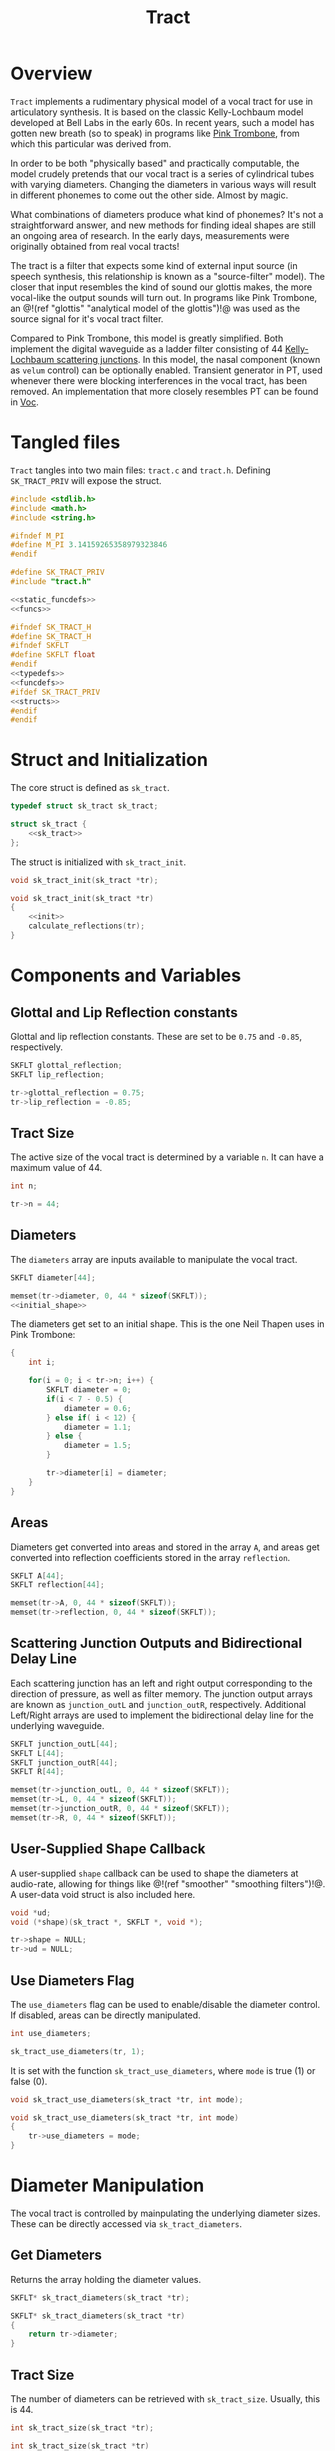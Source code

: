 #+TITLE: Tract
* Overview
=Tract= implements a rudimentary physical model of a vocal
tract for use in articulatory synthesis. It is based
on the classic Kelly-Lochbaum model developed at Bell Labs
in the early 60s. In recent years, such a model has gotten
new breath (so to speak) in programs like
[[https://dood.al/pinktrombone/][Pink Trombone]], from which
this particular was derived from.

In order to be both "physically based" and practically
computable, the model crudely pretends that our vocal tract
is a series of cylindrical tubes with varying diameters.
Changing the diameters in various ways will result in
different phonemes to come out the other side.
Almost by magic.

What combinations of diameters produce what kind of
phonemes? It's not a straightforward answer, and new
methods for finding ideal shapes are still an ongoing area
of research. In the early days, measurements were
originally obtained from real vocal tracts!

The tract is a filter that expects some kind of external
input source (in speech synthesis, this relationship
is known as a "source-filter" model).
The closer that input resembles the kind of sound
our glottis makes, the more vocal-like the output sounds
will turn out. In programs like Pink Trombone, an
@!(ref "glottis" "analytical model of the glottis")!@ was
used as the source signal for it's vocal tract filter.

Compared to Pink Trombone, this model is greatly simplified.
Both implement the digital waveguide as a ladder filter
consisting of 44
[[https://ccrma.stanford.edu/~jos/pasp/Kelly_Lochbaum_Scattering_Junctions.html][Kelly-Lochbaum scattering junctions]].
In
this model, the nasal component (known as =velum= control)
can be optionally enabled. Transient generator in PT,
used whenever there were blocking interferences in the vocal
tract, has been removed. An implementation
that more closely resembles PT can be found in [[/proj/voc][Voc]].
* Tangled files
=Tract= tangles into two main files: =tract.c= and
=tract.h=. Defining =SK_TRACT_PRIV= will expose the struct.

#+NAME: tract.c
#+BEGIN_SRC c :tangle tract.c
#include <stdlib.h>
#include <math.h>
#include <string.h>

#ifndef M_PI
#define M_PI 3.14159265358979323846
#endif

#define SK_TRACT_PRIV
#include "tract.h"

<<static_funcdefs>>
<<funcs>>
#+END_SRC

#+NAME: tract.h
#+BEGIN_SRC c :tangle tract.h
#ifndef SK_TRACT_H
#define SK_TRACT_H
#ifndef SKFLT
#define SKFLT float
#endif
<<typedefs>>
<<funcdefs>>
#ifdef SK_TRACT_PRIV
<<structs>>
#endif
#endif
#+END_SRC
* Struct and Initialization
The core struct is defined as =sk_tract=.

#+NAME: typedefs
#+BEGIN_SRC c
typedef struct sk_tract sk_tract;
#+END_SRC

#+NAME: structs
#+BEGIN_SRC c
struct sk_tract {
    <<sk_tract>>
};
#+END_SRC

The struct is initialized with =sk_tract_init=.

#+NAME: funcdefs
#+BEGIN_SRC c
void sk_tract_init(sk_tract *tr);
#+END_SRC

#+NAME: funcs
#+BEGIN_SRC c
void sk_tract_init(sk_tract *tr)
{
    <<init>>
    calculate_reflections(tr);
}
#+END_SRC
* Components and Variables
** Glottal and Lip Reflection constants
Glottal and lip reflection constants. These are set to be
=0.75= and =-0.85=, respectively.

#+NAME: sk_tract
#+BEGIN_SRC c
SKFLT glottal_reflection;
SKFLT lip_reflection;
#+END_SRC

#+NAME: init
#+BEGIN_SRC c
tr->glottal_reflection = 0.75;
tr->lip_reflection = -0.85;
#+END_SRC
** Tract Size
The active size of the vocal tract is determined by
a variable =n=. It can have a maximum value of 44.

#+NAME: sk_tract
#+BEGIN_SRC c
int n;
#+END_SRC

#+NAME: init
#+BEGIN_SRC c
tr->n = 44;
#+END_SRC
** Diameters
The =diameters= array are inputs available
to manipulate the vocal tract.

#+NAME: sk_tract
#+BEGIN_SRC c
SKFLT diameter[44];
#+END_SRC

#+NAME: init
#+BEGIN_SRC c
memset(tr->diameter, 0, 44 * sizeof(SKFLT));
<<initial_shape>>
#+END_SRC

The diameters get set to an initial shape. This is
the one Neil Thapen uses in Pink Trombone:

#+NAME: initial_shape
#+BEGIN_SRC c
{
    int i;

    for(i = 0; i < tr->n; i++) {
        SKFLT diameter = 0;
        if(i < 7 - 0.5) {
            diameter = 0.6;
        } else if( i < 12) {
            diameter = 1.1;
        } else {
            diameter = 1.5;
        }

        tr->diameter[i] = diameter;
    }
}
#+END_SRC
** Areas
Diameters get converted into areas and stored in
the array =A=, and areas get
converted into reflection coefficients stored in the
array =reflection=.

#+NAME: sk_tract
#+BEGIN_SRC c
SKFLT A[44];
SKFLT reflection[44];
#+END_SRC

#+NAME: init
#+BEGIN_SRC c
memset(tr->A, 0, 44 * sizeof(SKFLT));
memset(tr->reflection, 0, 44 * sizeof(SKFLT));
#+END_SRC
** Scattering Junction Outputs and Bidirectional Delay Line
Each scattering junction has an left and right output
corresponding to the direction of pressure, as well
as filter memory. The junction output arrays are known
as =junction_outL= and =junction_outR=, respectively.
Additional Left/Right arrays are used to implement the
bidirectional delay line for the underlying waveguide.

#+NAME: sk_tract
#+BEGIN_SRC c
SKFLT junction_outL[44];
SKFLT L[44];
SKFLT junction_outR[44];
SKFLT R[44];
#+END_SRC

#+NAME: init
#+BEGIN_SRC c
memset(tr->junction_outL, 0, 44 * sizeof(SKFLT));
memset(tr->L, 0, 44 * sizeof(SKFLT));
memset(tr->junction_outR, 0, 44 * sizeof(SKFLT));
memset(tr->R, 0, 44 * sizeof(SKFLT));
#+END_SRC
** User-Supplied Shape Callback
A user-supplied =shape= callback can be used to shape
the diameters at audio-rate, allowing for things like
@!(ref "smoother" "smoothing filters")!@. A user-data void
struct is also included here.

#+NAME: sk_tract
#+BEGIN_SRC c
void *ud;
void (*shape)(sk_tract *, SKFLT *, void *);
#+END_SRC

#+NAME: init
#+BEGIN_SRC c
tr->shape = NULL;
tr->ud = NULL;
#+END_SRC
** Use Diameters Flag
The =use_diameters= flag can be used to enable/disable
the diameter control. If disabled, areas can be
directly manipulated.

#+NAME: sk_tract
#+BEGIN_SRC c
int use_diameters;
#+END_SRC

#+NAME: init
#+BEGIN_SRC c
sk_tract_use_diameters(tr, 1);
#+END_SRC

It is set with the function =sk_tract_use_diameters=,
where =mode= is true (1) or false (0).

#+NAME: funcdefs
#+BEGIN_SRC c
void sk_tract_use_diameters(sk_tract *tr, int mode);
#+END_SRC

#+NAME: funcs
#+BEGIN_SRC c
void sk_tract_use_diameters(sk_tract *tr, int mode)
{
    tr->use_diameters = mode;
}
#+END_SRC
* Diameter Manipulation
The vocal tract is controlled by mainpulating the
underlying diameter sizes. These can be directly accessed
via =sk_tract_diameters=.

** Get Diameters
Returns the array holding the diameter values.

#+NAME: funcdefs
#+BEGIN_SRC c
SKFLT* sk_tract_diameters(sk_tract *tr);
#+END_SRC

#+NAME: funcs
#+BEGIN_SRC c
SKFLT* sk_tract_diameters(sk_tract *tr)
{
    return tr->diameter;
}
#+END_SRC
** Tract Size
The number of diameters can be retrieved with
=sk_tract_size=. Usually, this is 44.

#+NAME: funcdefs
#+BEGIN_SRC c
int sk_tract_size(sk_tract *tr);
#+END_SRC

#+NAME: funcs
#+BEGIN_SRC c
int sk_tract_size(sk_tract *tr)
{
    return tr->n;
}
#+END_SRC
** Shaper Function
More often than not, one wants to apply sample-accurate
smoothing to the diameters rather than work them directly.
This is done using a callback interface, known as a
=shaper=.

The function =sk_tract_shaper= sets up a shaper callback.
It takes in the shaper callback as well as any external
user data needed to manage state in that callback.

This function gets called at every sample, and takes in
three arguments: the =sk_tract= struct, the output array to
write to, and the externally managed user data.

In practice, one potential approach is to use a filterbank
of 44 @!(ref "smoother" "smoothing filters")!@ to control
the diameter shapes. This allows diameters to be controlled
without producing any artificats caused by large
discontinuities.

#+NAME: funcdefs
#+BEGIN_SRC c
void sk_tract_shaper(sk_tract *tract,
                     void (*shape)(sk_tract *, SKFLT *, void *),
                     void *ud);
#+END_SRC

#+NAME: funcs
#+BEGIN_SRC c
void sk_tract_shaper(sk_tract *tract,
                     void (*shape)(sk_tract *, SKFLT *, void *),
                     void *ud)
{
    tract->shape = shape;
    tract->ud = ud;
}
#+END_SRC
** Tongue Control
Neil Thapen's Pink Trombone employs a curious
"tongue control" functionality, which allows one use 2
dimensions of control to shape the entire tract. This is
also the underlying control mechanism for Voc.

This behavior
is ported in the function =sk_tract_tongue_shape=, where
=position= and =diameter= are both
@!(ref "normalized_range"
"normalized floating point values")!@.

#+NAME: funcdefs
#+BEGIN_SRC c
void sk_tract_tongue_shape(sk_tract *tract,
                           SKFLT position,
                           SKFLT diameter);
#+END_SRC

#+NAME: funcs
#+BEGIN_SRC c
static void set_diameters(sk_tract *tract,
                          int blade_start,
                          int lip_start,
                          int tip_start,
                          SKFLT tongue_index,
                          SKFLT tongue_diameter,
                          SKFLT *diameters)
{
    int i;
    SKFLT t;
    SKFLT fixed_tongue_diameter;
    SKFLT curve;
    int grid_offset = 0;

    for(i = blade_start; i < lip_start; i++) {
        t = 1.1 * M_PI *
            (SKFLT)(tongue_index - i)/(tip_start - blade_start);
        fixed_tongue_diameter = 2+(tongue_diameter-2)/1.5;
        curve = (1.5 - fixed_tongue_diameter + grid_offset) * cos(t);
        if(i == blade_start - 2 || i == lip_start - 1) curve *= 0.8;
        if(i == blade_start || i == lip_start - 2) curve *= 0.94;
        diameters[i] = 1.5 - curve;
    }
}

void sk_tract_tongue_shape(sk_tract *tract,
                           SKFLT position,
                           SKFLT diameter)
{
    position = 12 + 16.0 * position;
    diameter = 3.5 * diameter;
    set_diameters(tract, 10, 39, 32,
                  position, diameter, tract->diameter);
}
#+END_SRC
* Area Manipulation
Sometimes it might be more adventageous to set the
areas directly, rather than using the diameters (which
are then squared and set as the area).

To use areas directly, diameter control must be turned off.
This done by setting the =use_diameters= flag to be false via
=sk_tract_use_diameters=.

Area shapes can be set using the function
=sk_tract_set_area_shape=. This will set the shape of the area
to be an array of size =sz=. If the array is larger than
the current tract size, it will be truncated. If it is
smaller, the last values will be padded with the last tract
sample in the array.

#+NAME: funcdefs
#+BEGIN_SRC c
void sk_tract_set_area_shape(sk_tract *tr, SKFLT *areas, int sz);
#+END_SRC

#+NAME: funcs
#+BEGIN_SRC c
void sk_tract_set_area_shape(sk_tract *tr, SKFLT *areas, int sz)
{
    int n;
    SKFLT last;

    last = 0;

    for (n = 0; n < tr->n; n++) {
        if (n >= sz) {
            tr->A[n] = last;
        } else {
            tr->A[n] = areas[n];
            last = areas[n];
        }
    }
}
#+END_SRC

Get the area array directly with =sk_tract_areas=.

#+NAME: funcdefs
#+BEGIN_SRC c
SKFLT* sk_tract_areas(sk_tract *tr);
#+END_SRC

#+NAME: funcs
#+BEGIN_SRC c
SKFLT* sk_tract_areas(sk_tract *tr)
{
    return tr->A;
}
#+END_SRC
* Velum Control
In articulatory synthesis, a =velum= parameter is used to
simulate the airflow that runs through the
nasal passageways that occurs from blocking
the soft palette. Increasing the velum parameter will end
up making the resulting output sound more nasally.
** Variables
Nose size is hardcoded to be a size of 28.

Similar to the main Vocal tract, the Nasal airway also
is made of a waveguide (a bidirectional delay represented
in =noseL= and =noseR=) and scattering junctions
(=nose_junc_outL= and =nose_junc_outR=). The
nasal passaged way is shaped with =nose_diameter=, which
are then converted to areas in =noseA=.

The =velum= variable stores the velum amount, typically
a value between 0 and 1.

The nasal waveguide component is hooked up at one of
the cylindrical segments of the tract waveguide component,
indicated by =nose_start=. This is hard-coded to be 17.

#+NAME: sk_tract
#+BEGIN_SRC c
    SKFLT nose_diameter[28];
    SKFLT noseL[28];
    SKFLT noseR[28];
    SKFLT noseA[28];
    SKFLT nose_reflection[28];
    SKFLT nose_junc_outL[28];
    SKFLT nose_junc_outR[28];
    SKFLT velum;
    SKFLT reflection_left;
    SKFLT reflection_right;
    SKFLT reflection_nose;
    int nose_start;
#+END_SRC
#+NAME: init
#+BEGIN_SRC c
tr->velum = 0;
tr->nose_start = 17;
tr->reflection_left = 0;
tr->reflection_right = 0;
memset(tr->noseL, 0, 28 * sizeof(SKFLT));
memset(tr->noseR, 0, 28 * sizeof(SKFLT));
memset(tr->noseA, 0, 28 * sizeof(SKFLT));
#+END_SRC
** Use Velum Flag
#+NAME: sk_tract
#+BEGIN_SRC c
int use_velum;
#+END_SRC

#+NAME: init
#+BEGIN_SRC c
sk_tract_use_velum(tr, 0);
#+END_SRC

#+NAME: funcdefs
#+BEGIN_SRC c
void sk_tract_use_velum(sk_tract *tr, int mode);
#+END_SRC

#+NAME: funcs
#+BEGIN_SRC c
void sk_tract_use_velum(sk_tract *tr, int mode)
{
    tr->use_velum = mode;
}
#+END_SRC
** Setting the Velum
#+NAME: funcdefs
#+BEGIN_SRC c
void sk_tract_velum(sk_tract *tract, SKFLT velum);
#+END_SRC

#+NAME: funcs
#+BEGIN_SRC c
void sk_tract_velum(sk_tract *tract, SKFLT velum)
{
    tract->velum = velum;
}
#+END_SRC
** Shaping The Nose
The shape of the nasal airway is only done once at init-time.
The function used produces a clipped triangle wave shape.

This was adapted from the original Pink Trombone source.
It's unclear how this particular shape was derived, but
it looks empiricially discovered.

#+NAME: init
#+BEGIN_SRC c
{
    int i;
    for (i = 0; i < 28; i++) {
        SKFLT d;
        d = 2 * ((SKFLT)i / 28);
        if(d < 1) {
            d = 0.4 + 1.6 * d;
        } else {
            d = 0.5 + 1.5*(2-d);
        }
        d = d < 1.9 ? d : 1.9;
        tr->nose_diameter[i] = d;
    }
    calculate_nose_reflections(tr);
}
#+END_SRC
** Calculate Nose Reflections
Similar to =calculate_reflections=, the
=calculate_nose_reflections= function converts nose
diameters to areas, and then computes the reflection
coefficients.

#+NAME: static_funcdefs
#+BEGIN_SRC c
static void calculate_nose_reflections(sk_tract *tr);
#+END_SRC

#+NAME: funcs
#+BEGIN_SRC c
static void calculate_nose_reflections(sk_tract *tr)
{
    int i;

    for(i = 0; i < 28; i++) {
        tr->noseA[i] = tr->nose_diameter[i] * tr->nose_diameter[i];
    }

    for(i = 1; i < 28; i++) {
        tr->nose_reflection[i] = (tr->noseA[i - 1] - tr->noseA[i]) /
            (tr->noseA[i-1] + tr->noseA[i]);
    }
}
#+END_SRC
** Velum Computation (Nasal Waveguide Computation)
*** Calculate Nasal Reflection Coefficients
Called from inside =calculate_reflections=, this uses the
velum parameter to calculate the reflection coefficients
used by the nasal waveguide. Velum in this context sets
up the initial diameter segment, which has the effect
of controlling the opening of nasal airway. As the
velum value gets larger, the amount of nasal sound in
the output increases.

#+NAME: calculate_nasal_reflection_coefficients
#+BEGIN_SRC c
if (tr->use_velum) {
    SKFLT sum;
    tr->nose_diameter[0] = tr->velum;
    tr->noseA[0] = tr->nose_diameter[0] * tr->nose_diameter[0];
    sum = tr->A[tr->nose_start] + tr->A[tr->nose_start + 1] + tr->noseA[0];
    tr->reflection_left = (SKFLT)(2 * tr->A[tr->nose_start] - sum) / sum;
    tr->reflection_right = (SKFLT)(2 * tr->A[tr->nose_start + 1] - sum) / sum;
    tr->reflection_nose = (SKFLT)(2 * tr->noseA[0] - sum) / sum;
}
#+END_SRC
*** Compute The Nasal Waveguide
Is =use_velum= is enabled, it will kick on computation
for the Nasal Waveguide, which gets computed after the
main tract waveguide.

First, the junction outputs for the tract and nose are
updated. In a way, this "connects" the nasal waveguide
to the tract waveguide.

After that, the segments in nasal waveguide are updated.

#+NAME: velum_computation
#+BEGIN_SRC c
if (tr->use_velum) {
    i = tr->nose_start;
    r = tr->reflection_left;

    tr->junction_outL[i - 1] = r*tr->R[i-1] +
        (1+r)*(tr->noseL[0]+tr->L[i]);

    r = tr->reflection_right;
    tr->junction_outR[i] = r*tr->L[i] +
        (1+r)*(tr->R[i-1]+tr->noseL[0]);

    r = tr->reflection_nose;
    tr->nose_junc_outR[0] =
        r * tr->noseL[0]+(1+r)*(tr->L[i]+tr->R[i-1]);
    tr->nose_junc_outL[28 - 1] =
        tr->noseR[28 - 1] * tr->lip_reflection;

    for(i = 1; i < 28; i++) {
        w = tr->nose_reflection[i] * (tr->noseR[i-1] + tr->noseL[i]);
        tr->nose_junc_outR[i] = tr->noseR[i - 1] - w;
        tr->nose_junc_outL[i - 1] = tr->noseL[i] + w;
    }

    for(i = 0; i < 28; i++) {
        tr->noseR[i] = tr->nose_junc_outR[i];
        tr->noseL[i] = tr->nose_junc_outL[i];
    }
}
#+END_SRC
*** Add nasal component to signal output
#+NAME: add_velum_component
#+BEGIN_SRC c
if (tr->use_velum) {
    out += tr->noseR[28 - 1];
}
#+END_SRC
* Computing Audio
** Tick Function
A single sample of audio is computed with =sk_tract_tick=.
It expects an input signal =in=, and returns a single
sample.

#+NAME: funcdefs
#+BEGIN_SRC c
SKFLT sk_tract_tick(sk_tract *tract, SKFLT in);
#+END_SRC

There are two main things that happen here. First, the
reflection coefficients for the ladder filter are
calculated. Then, the input is computed. The output is then
scaled and returned.

Note that =tract_compute= is called twice, an artifact from
Pink Trombone. Most likely this is done to simulate
forward and backward propogation.

#+NAME: funcs
#+BEGIN_SRC c
SKFLT sk_tract_tick(sk_tract *tr, SKFLT in)
{
    SKFLT tmp;
    SKFLT out;

    out = 0;

    calculate_reflections(tr);
    tmp = 0;

    /* compute twice for forwards/backwards propogation */
    tmp += tract_compute(tr, in);
    tmp += tract_compute(tr, in);

    out = tmp * 0.125;

    return out;
}
#+END_SRC
** Calculate Reflections
#+NAME: static_funcdefs
#+BEGIN_SRC c
static void calculate_reflections(sk_tract *tr);
#+END_SRC

#+NAME: funcs
#+BEGIN_SRC c
static void calculate_reflections(sk_tract *tr)
{
    int i;
    SKFLT *diam;

    diam = tr->diameter;

    <<shapeit>>
    <<calculate_areas>>
    <<calculate_reflection_coefficients>>
    <<calculate_nasal_reflection_coefficients>>
}
#+END_SRC

If the =shape= function exists, call it.
If =use_diameters= is enabled (by default it is),
it will pass in the diameters as an output. Otherwise,
it will pass in the areas =A= directly.

#+NAME: shapeit
#+BEGIN_SRC c
if (tr->shape != NULL) {
    if (tr->use_diameters)
        tr->shape(tr, tr->diameter, tr->ud);
    else
        tr->shape(tr, tr->A, tr->ud);
}
#+END_SRC

The cross-sectional areas are calculated by squaring
the input diameters. This will only happen if
=use_diameters= is enabled.

#+NAME: calculate_areas
#+BEGIN_SRC c
if (tr->use_diameters) {
    for(i = 0; i < tr->n; i++) {
        tr->A[i] = diam[i] * diam[i];
    }
}
#+END_SRC

The reflection coefficients are calculated from the computed
areas. This is the difference between neighboring areas over
their sum:

@!(fig "tract_reflection_coefficient"
`
k_n = {{A_n - A_{n - 1}} \over {A_{n} + A_{n - 1}}}
`)!@

Where @!(smallfig "tract_kn" "k_n")!@ is known as the
=scattering coefficient= or =reflection coefficient=, and
@!(smallfig "tract_A" "A")!@ are the areas.

(Adapted from Perry Cook's
**Real Sound Synthesis for interactive Applications**, found
on pg. 230)

To prevent numerical issues, reflections are sent
to a close-to-1 value if the area is exactly 0.

#+NAME: calculate_reflection_coefficients
#+BEGIN_SRC c
for(i = 1; i < tr->n; i++) {
    if(tr->A[i] == 0) {
        tr->reflection[i] = 0.999; /* to prevent bad behavior if 0 */
    } else {
        tr->reflection[i] =
            (tr->A[i - 1] - tr->A[i]) / (tr->A[i - 1] + tr->A[i]);
    }
}
#+END_SRC
** Tract Compute
A single pass of tract computation is done with
=tract_compute=.

#+NAME: static_funcdefs
#+BEGIN_SRC c
static SKFLT tract_compute(sk_tract *tr, SKFLT in);
#+END_SRC

#+NAME: funcs
#+BEGIN_SRC c
static SKFLT tract_compute(sk_tract *tr, SKFLT in)
{
    SKFLT  r, w;
    int i;
    SKFLT out;

    out = 0;

    <<initial_junction_outputs>>
    <<compute_scattering_junctions>>
    <<update_delay_lines>>
    <<get_output>>
    <<add_velum_component>>

    return out;
}
#+END_SRC

The tract has air flow moving in two directions. The right
direction is glottis. The left direction are the lips.

#+NAME: initial_junction_outputs
#+BEGIN_SRC c
tr->junction_outR[0] = tr->L[0] * tr->glottal_reflection + in;
tr->junction_outL[tr->n - 1] = tr->R[tr->n - 1] * tr->lip_reflection;
#+END_SRC

First, the left/right junction outputs are computed.

The variable names used here are adapted from Jack Mullen's
PhD dissertation, on the section on BiDirectional Waveguide
Composition, in section 2.5.2, figure 2.77:

@!(fig "tract_mullen_KL_eqn"
`
\eqalign{
w &= r[p^{+}_i - p^{+}_{i + 1}] \cr
p^{-}_{i} &= p^{+}_{i + 1} + w \cr
p^{-}_{i + 1} &= p^{+}_{i} + w \cr
}
`)!@

#+NAME: compute_scattering_junctions
#+BEGIN_SRC c
for(i = 1; i < tr->n; i++) {
    r = tr->reflection[i];
    w = r * (tr->R[i - 1] + tr->L[i]);
    tr->junction_outR[i] = tr->R[i - 1] - w;
    tr->junction_outL[i - 1] = tr->L[i] + w;
}
<<velum_computation>>
#+END_SRC

The left and right delay lines are updated as
attenuated versions of the junction ouputs.

#+NAME: update_delay_lines
#+BEGIN_SRC c
for(i = 0; i < tr->n; i++) {
    tr->R[i] = tr->junction_outR[i]*0.999;
    tr->L[i] = tr->junction_outL[i]*0.999;
}
#+END_SRC

The output signal is the last sample in the right-moving
delay line.

#+NAME: get_output
#+BEGIN_SRC c
out = tr->R[tr->n - 1];
#+END_SRC
